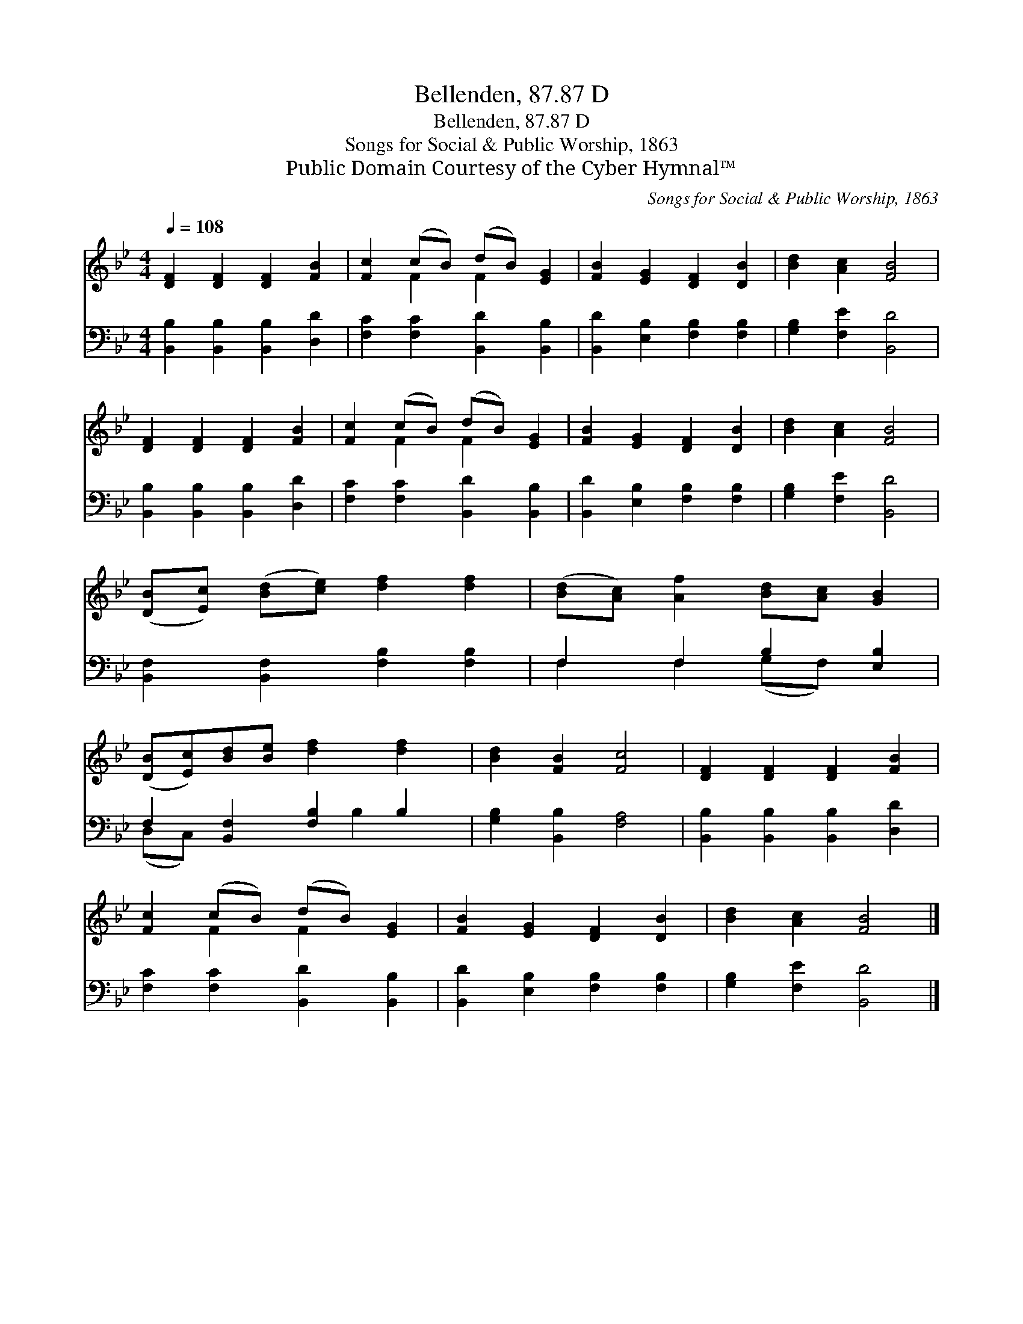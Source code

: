X:1
T:Bellenden, 87.87 D
T:Bellenden, 87.87 D
T:Songs for Social & Public Worship, 1863
T:Public Domain Courtesy of the Cyber Hymnal™
C:Songs for Social & Public Worship, 1863
Z:Public Domain
Z:Courtesy of the Cyber Hymnal™
%%score ( 1 2 ) ( 3 4 )
L:1/8
Q:1/4=108
M:4/4
K:Bb
V:1 treble 
V:2 treble 
V:3 bass 
V:4 bass 
V:1
 [DF]2 [DF]2 [DF]2 [FB]2 | [Fc]2 (cB) (dB) [EG]2 | [FB]2 [EG]2 [DF]2 [DB]2 | [Bd]2 [Ac]2 [FB]4 | %4
 [DF]2 [DF]2 [DF]2 [FB]2 | [Fc]2 (cB) (dB) [EG]2 | [FB]2 [EG]2 [DF]2 [DB]2 | [Bd]2 [Ac]2 [FB]4 | %8
 ([DB][Ec]) ([Bd][ce]) [df]2 [df]2 | ([Bd][Ac]) [Af]2 [Bd][Ac] [GB]2 | %10
 ([DB][Ec])[Bd][Be] [df]2 [df]2 | [Bd]2 [FB]2 [Fc]4 | [DF]2 [DF]2 [DF]2 [FB]2 | %13
 [Fc]2 (cB) (dB) [EG]2 | [FB]2 [EG]2 [DF]2 [DB]2 | [Bd]2 [Ac]2 [FB]4 |] %16
V:2
 x8 | x2 F2 F2 x2 | x8 | x8 | x8 | x2 F2 F2 x2 | x8 | x8 | x8 | x8 | x8 | x8 | x8 | x2 F2 F2 x2 | %14
 x8 | x8 |] %16
V:3
 [B,,B,]2 [B,,B,]2 [B,,B,]2 [D,D]2 | [F,C]2 [F,C]2 [B,,D]2 [B,,B,]2 | %2
 [B,,D]2 [E,B,]2 [F,B,]2 [F,B,]2 | [G,B,]2 [F,E]2 [B,,D]4 | [B,,B,]2 [B,,B,]2 [B,,B,]2 [D,D]2 | %5
 [F,C]2 [F,C]2 [B,,D]2 [B,,B,]2 | [B,,D]2 [E,B,]2 [F,B,]2 [F,B,]2 | [G,B,]2 [F,E]2 [B,,D]4 | %8
 [B,,F,]2 [B,,F,]2 [F,B,]2 [F,B,]2 | F,2 F,2 B,2 [E,B,]2 | F,2 [B,,F,]2 [F,B,]2 B,2 | %11
 [G,B,]2 [B,,B,]2 [F,A,]4 | [B,,B,]2 [B,,B,]2 [B,,B,]2 [D,D]2 | [F,C]2 [F,C]2 [B,,D]2 [B,,B,]2 | %14
 [B,,D]2 [E,B,]2 [F,B,]2 [F,B,]2 | [G,B,]2 [F,E]2 [B,,D]4 |] %16
V:4
 x8 | x8 | x8 | x8 | x8 | x8 | x8 | x8 | x8 | F,2 F,2 (G,F,) x2 | (D,C,) x3 B,2 x | x8 | x8 | x8 | %14
 x8 | x8 |] %16

